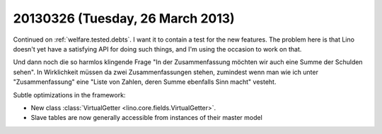=================================
20130326 (Tuesday, 26 March 2013)
=================================

Continued on :ref:`welfare.tested.debts`.
I want it to contain a test for the new features.
The problem here is that Lino doesn't yet have a satisfying API for doing such things,
and I'm using the occasion to work on that.

Und dann noch die so harmlos klingende Frage 
"In der Zusammenfassung möchten wir auch eine Summe der Schulden sehen".
In Wirklichkeit müssen da zwei Zusammenfassungen stehen, 
zumindest wenn man wie ich unter "Zusammenfassung" 
eine "Liste von Zahlen, deren Summe ebenfalls Sinn macht" vesteht.


Subtle optimizations in the framework:

- New class :class:`VirtualGetter <lino.core.fields.VirtualGetter>`.
- Slave tables are now generally accessible from instances of their master model



